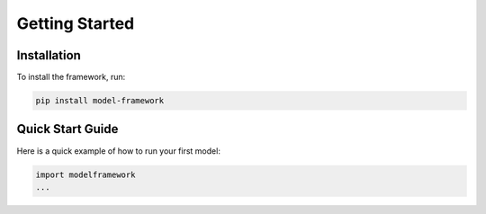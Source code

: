 Getting Started
===============

Installation
------------

To install the framework, run:

.. code-block:: bash

   pip install model-framework

Quick Start Guide
-----------------

Here is a quick example of how to run your first model:

.. code-block:: python

   import modelframework
   ...
